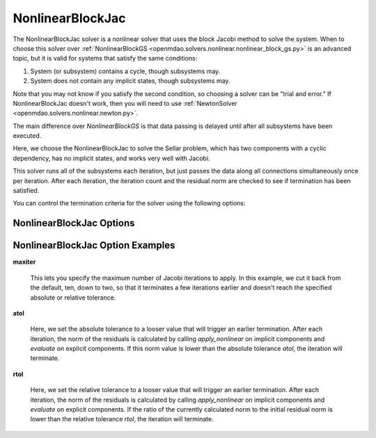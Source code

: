 .. _nlbjac:

*****************
NonlinearBlockJac
*****************

The NonlinearBlockJac solver is a nonlinear solver that uses the block Jacobi method to solve
the system. When to choose this solver over :ref:`NonlinearBlockGS <openmdao.solvers.nonlinear.nonlinear_block_gs.py>`
is an advanced topic, but it is valid for systems that satisfy the same conditions:

1. System (or subsystem) contains a cycle, though subsystems may.
2. System does not contain any implicit states, though subsystems may.

Note that you may not know if you satisfy the second condition, so choosing a solver can be "trial and error." If
NonlinearBlockJac doesn't work, then you will need to use :ref:`NewtonSolver <openmdao.solvers.nonlinear.newton.py>`.

The main difference over `NonlinearBlockGS` is that data passing is delayed until after all subsystems have been
executed.

Here, we choose the NonlinearBlockJac to solve the Sellar problem, which has two components with a
cyclic dependency, has no implicit states, and works very well with Jacobi.

.. embed-test::
    openmdao.solvers.nonlinear.tests.test_nonlinear_block_jac.TestNLBlockJacobi.test_feature_basic

This solver runs all of the subsystems each iteration, but just passes the data along all connections
simultaneously once per iteration. After each iteration, the iteration count and the residual norm are
checked to see if termination has been satisfied.

You can control the termination criteria for the solver using the following options:

NonlinearBlockJac Options
-------------------------

.. embed-options::
    openmdao.solvers.nonlinear.nonlinear_block_jac
    NonlinearBlockJac
    options

NonlinearBlockJac Option Examples
---------------------------------

**maxiter**

  This lets you specify the maximum number of Jacobi iterations to apply. In this example, we
  cut it back from the default, ten, down to two, so that it terminates a few iterations earlier and doesn't
  reach the specified absolute or relative tolerance.

  .. embed-test::
      openmdao.solvers.nonlinear.tests.test_nonlinear_block_jac.TestNLBlockJacobi.test_feature_maxiter

**atol**

  Here, we set the absolute tolerance to a looser value that will trigger an earlier termination. After
  each iteration, the norm of the residuals is calculated by calling `apply_nonlinear` on implicit
  components and `evaluate` on explicit components. If this norm value is lower than the absolute
  tolerance `atol`, the iteration will terminate.

  .. embed-test::
      openmdao.solvers.nonlinear.tests.test_nonlinear_block_jac.TestNLBlockJacobi.test_feature_atol

**rtol**

  Here, we set the relative tolerance to a looser value that will trigger an earlier termination. After
  each iteration, the norm of the residuals is calculated by calling `apply_nonlinear` on implicit
  components and `evaluate` on explicit components. If the ratio of the currently calculated norm to the
  initial residual norm is lower than the relative tolerance `rtol`, the iteration will terminate.

  .. embed-test::
      openmdao.solvers.nonlinear.tests.test_nonlinear_block_jac.TestNLBlockJacobi.test_feature_rtol

.. tags:: Solver, NonlinearSolver
